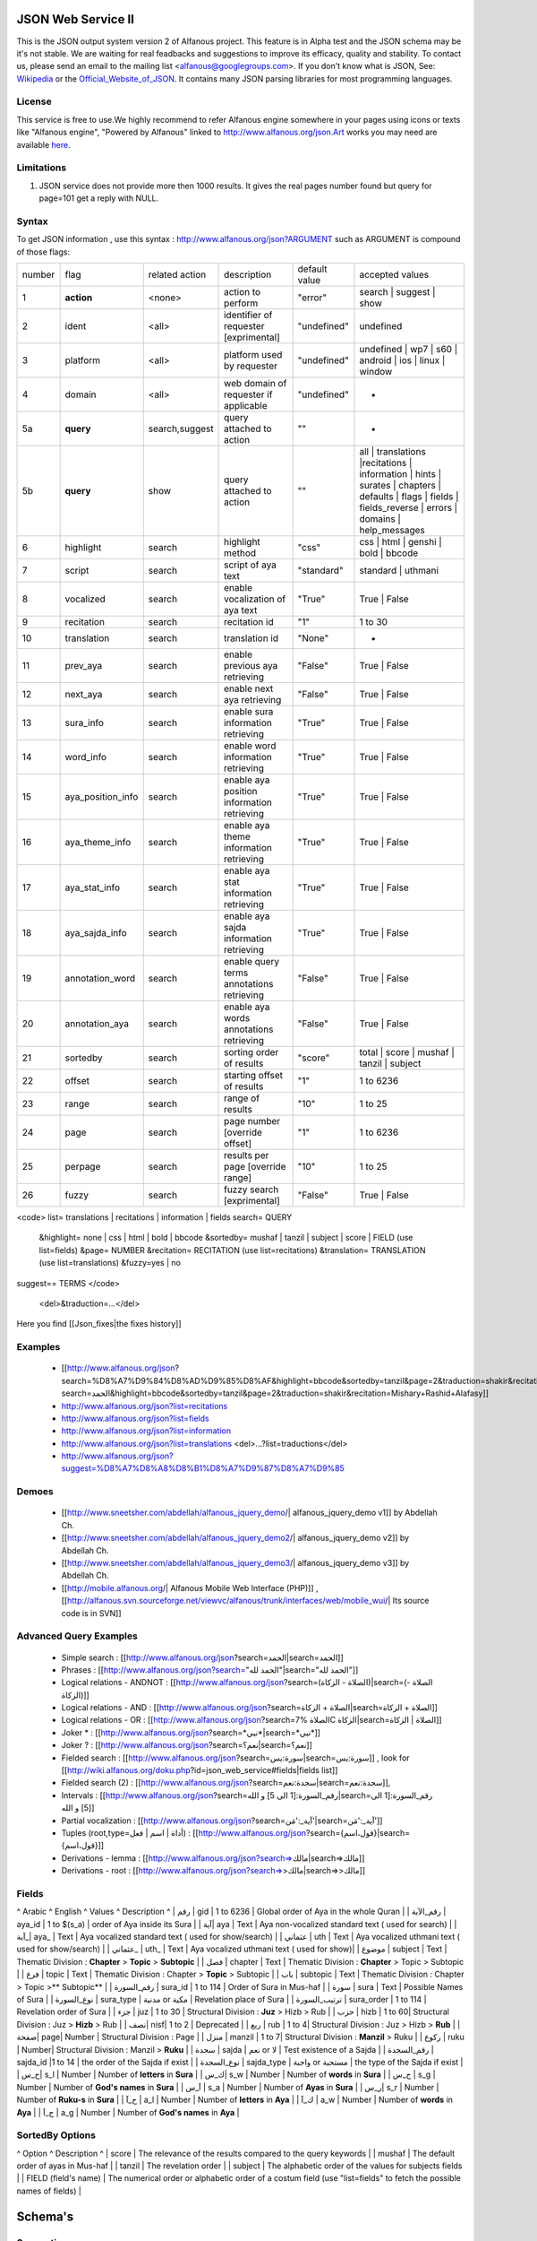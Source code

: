 ===================
JSON Web Service II
===================
This is the JSON output system version 2 of Alfanous project. This feature is in Alpha test and the JSON schema may be it's not stable. We are waiting for real feadbacks and suggestions to improve its efficacy, quality and stability. To contact us, please send an email to the mailing list <alfanous@googlegroups.com>. If you don't know what is JSON, See: Wikipedia_ or the Official_Website_of_JSON_. It contains many JSON parsing libraries for most programming languages. 

.. _Wikipedia: http://en.wikipedia.org/wiki/JSON
.. _Official_Website_of_JSON: http://www.json.org/

-------
License
-------
This service is free to use.We highly recommend to refer Alfanous engine somewhere in your pages using icons or texts like "Alfanous engine", "Powered by Alfanous" linked to http://www.alfanous.org/json.Art works you may need are available here_.

.. _here: http://www.alfanous.org/art/

-----------
Limitations
-----------
1. JSON service does not provide more then 1000 results. It gives the real pages number found but query for page=101 get a reply with NULL.

------
Syntax
------
To get JSON information , use this syntax : http://www.alfanous.org/json?ARGUMENT such as ARGUMENT is compound of those flags:

======== =================== ================= ============================================ ================= ========================================================================================================================================================================
 number    flag               related action    description                                   default value    accepted values
-------- ------------------- ----------------- -------------------------------------------- ----------------- ------------------------------------------------------------------------------------------------------------------------------------------------------------------------
 1         **action**         <none>            action to perform                             "error"          search | suggest | show
 2         ident              <all>             identifier of requester   [exprimental]       "undefined"      undefined
 3         platform           <all>             platform used by requester                    "undefined"      undefined | wp7 | s60 | android | ios | linux | window
 4         domain             <all>             web domain of requester if applicable         "undefined"      *
 5a        **query**          search,suggest    query attached to action                       ""              *
 5b        **query**          show              query attached to action                       ""              all | translations |recitations | information | hints | surates | chapters | defaults | flags | fields | fields_reverse | errors | domains | help_messages 
 6         highlight          search            highlight method                              "css"            css | html | genshi | bold | bbcode
 7         script             search            script of aya text                            "standard"       standard | uthmani
 8         vocalized          search            enable vocalization of aya text               "True"           True | False
 9         recitation         search            recitation id                                 "1"              1 to 30
 10        translation        search            translation id                                "None"           *
 11        prev_aya           search            enable previous aya retrieving                "False"          True | False
 12        next_aya           search            enable next aya retrieving                    "False"          True | False
 13        sura_info          search            enable sura information retrieving            "True"           True | False
 14        word_info          search            enable word information retrieving            "True"           True | False
 15        aya_position_info  search            enable aya position information retrieving    "True"           True | False
 16        aya_theme_info     search            enable aya theme information retrieving       "True"           True | False
 17        aya_stat_info      search            enable aya stat information retrieving        "True"           True | False
 18        aya_sajda_info     search            enable aya sajda information retrieving       "True"           True | False
 19        annotation_word    search            enable query terms annotations retrieving     "False"          True | False
 20        annotation_aya     search            enable aya words annotations retrieving       "False"          True | False
 21        sortedby           search            sorting order of results                      "score"          total | score | mushaf | tanzil | subject
 22        offset             search            starting offset of results                    "1"              1 to 6236
 23        range              search            range of results                              "10"             1 to 25
 24        page               search            page number  [override offset]                "1"              1 to 6236
 25        perpage            search            results per page  [override range]            "10"             1 to 25
 26        fuzzy              search            fuzzy search [exprimental]     	         	    "False"          True | False

======== =================== ================= ============================================ ================= ========================================================================================================================================================================



<code>
list= translations | recitations | information | fields
search= QUERY
  &highlight= none | css | html | bold | bbcode
  &sortedby= mushaf | tanzil | subject | score | FIELD (use list=fields)
  &page= NUMBER
  &recitation= RECITATION (use list=recitations)
  &translation= TRANSLATION (use list=translations)
  &fuzzy=yes | no
suggest== TERMS
</code>
 <del>&traduction=...</del>

Here you find [[Json_fixes|the fixes history]]

--------
Examples
--------

  *  [[http://www.alfanous.org/json?search=%D8%A7%D9%84%D8%AD%D9%85%D8%AF&highlight=bbcode&sortedby=tanzil&page=2&traduction=shakir&recitation=Mishary+Rashid+Alafasy|http://www.alfanous.org/json?search=الحمد&highlight=bbcode&sortedby=tanzil&page=2&traduction=shakir&recitation=Mishary+Rashid+Alafasy]]
  *  http://www.alfanous.org/json?list=recitations
  *  http://www.alfanous.org/json?list=fields
  *  http://www.alfanous.org/json?list=information
  *  http://www.alfanous.org/json?list=translations <del>...?list=traductions</del>
  *  http://www.alfanous.org/json?suggest=%D8%A7%D8%A8%D8%B1%D8%A7%D9%87%D8%A7%D9%85
 

------
Demoes
------

  * [[http://www.sneetsher.com/abdellah/alfanous_jquery_demo/| alfanous_jquery_demo v1]] by Abdellah Ch.
  * [[http://www.sneetsher.com/abdellah/alfanous_jquery_demo2/| alfanous_jquery_demo v2]] by Abdellah Ch.
  * [[http://www.sneetsher.com/abdellah/alfanous_jquery_demo3/| alfanous_jquery_demo v3]] by Abdellah Ch.
  * [[http://mobile.alfanous.org/| Alfanous Mobile Web Interface (PHP)]] , [[http://alfanous.svn.sourceforge.net/viewvc/alfanous/trunk/interfaces/web/mobile_wui/| Its source code is in SVN]]

-----------------------
Advanced Query Examples
-----------------------

  *  Simple search : [[http://www.alfanous.org/json?search=الحمد|search=الحمد]]
  *  Phrases : [[http://www.alfanous.org/json?search="الحمد لله"|search="الحمد لله"]]
  *  Logical relations - ANDNOT : [[http://www.alfanous.org/json?search=(الصلاة - الزكاة)|search=(الصلاة - الزكاة)]]
  *  Logical relations - AND : [[http://www.alfanous.org/json?search=الصلاة + الزكاة|search=الصلاة + الزكاة]]
  *  Logical relations - OR : [[http://www.alfanous.org/json?search=الصلاة %7C الزكاة|search=الصلاة | الزكاة]]
  *  Joker * : [[http://www.alfanous.org/json?search=*نبي*|search=*نبي*]]
  *  Joker ? : [[http://www.alfanous.org/json?search=نعم؟|search=نعم؟]]
  *  Fielded search : [[http://www.alfanous.org/json?search=سورة:يس|search=سورة:يس]] , look for [[http://wiki.alfanous.org/doku.php?id=json_web_service#fields|fields list]]
  *  Fielded search (2) : [[http://www.alfanous.org/json?search=سجدة:نعم|search=سجدة:نعم]],
  *  Intervals : [[http://www.alfanous.org/json?search=رقم_السورة:[1 الى 5] و الله|search=رقم_السورة:[1 الى 5] و الله]]
  *  Partial vocalization : [[http://www.alfanous.org/json?search=آية_:'مَن'|search=آية_:'مَن']]
  *  Tuples (root,type=أداة | اسم | فعل) : [[http://www.alfanous.org/json?search={قول،اسم}|search={قول،اسم}]]
  *  Derivations - lemma : [[http://www.alfanous.org/json?search=>مالك|search=>مالك]]
  *  Derivations - root : [[http://www.alfanous.org/json?search=>>مالك|search=>>مالك]]

------
Fields
------
^ Arabic  ^ English ^ Values ^ Description ^ 
| رقم | gid | 1 to 6236 | Global order of Aya in the whole Quran |
| رقم_الآية | aya_id | 1 to $(s_a) | order of Aya inside its Sura  |
| آية| aya | Text | Aya non-vocalized standard text ( used for search) |
| آية_| aya_ | Text | Aya vocalized standard text ( used for show/search) |
| عثماني  | uth | Text |  Aya vocalized uthmani text ( used for show/search)  |
| عثماني_ | uth_ | Text | Aya vocalized uthmani text ( used for show)|
| موضوع  | subject | Text | Thematic Division : **Chapter** > **Topic** > **Subtopic** |
| فصل | chapter | Text | Thematic Division : **Chapter** > Topic > Subtopic |
| فرع | topic | Text | Thematic Division : Chapter > **Topic** > Subtopic |
| باب  | subtopic | Text | Thematic Division :  Chapter > Topic >** Subtopic** |
| رقم_السورة | sura_id | 1 to 114 | Order of  Sura in Mus-haf |
| سورة | sura | Text | Possible Names of Sura |
| نوع_السورة  | sura_type | مدنية or مكية | Revelation place of Sura |
| ترتيب_السورة | sura_order | 1 to 114 | Revelation order of Sura |
| جزء | juz | 1 to 30 | Structural Division : **Juz** > Hizb  > Rub  |
| حزب | hizb | 1 to 60| Structural Division : Juz > **Hizb** > Rub   |
| نصف| nisf| 1 to 2 | Deprecated   |
| ربع | rub | 1 to 4| Structural Division : Juz > Hizb  > **Rub**  |
| صفحة| page| Number | Structural Division : Page |
| منزل  | manzil | 1 to 7| Structural Division : **Manzil** > Ruku  |
| ركوع | ruku | Number| Structural Division : Manzil > **Ruku** |
| سجدة | sajda | نعم or لا | Test existence of a Sajda |
| رقم_السجدة | sajda_id |1 to 14 | the order of the Sajda if exist |
| نوع_السجدة | sajda_type | واجبة or مستحبة  | the type of the Sajda if exist |
| ح_س| s_l | Number | Number of **letters** in **Sura** |
| ك_س| s_w | Number | Number of **words** in **Sura** |
| ج_س | s_g | Number | Number of **God's names** in **Sura** |
| آ_س | s_a | Number | Number of **Ayas** in **Sura** |
| ر_س| s_r | Number | Number of **Ruku-s** in **Sura** |
| ح_آ | a_l | Number | Number of **letters** in **Aya**  |
| ك_آ | a_w | Number | Number of **words** in **Aya** |
| ج_آ | a_g | Number | Number of **God's names** in **Aya**  |

----------------
SortedBy Options
----------------
^ Option ^ Description ^
| score | The relevance of the results compared to the query keywords |
| mushaf | The default order of ayas in Mus-haf |           
| tanzil | The revelation order |
| subject | The alphabetic order of the values for subjects fields |
| FIELD (field's name) | The numerical order or alphabetic order of a costum field   (use "list=fields"  to  fetch the possible names of fields) |



========
Schema's
========
-----------
Suggestions
-----------
<code java alfanous_suggestions_example.json>
[

        ["ابراهام", ["\u0625\u0628\u0631\u0627\u0647\u064a\u0645"]]

]
</code>

-------
Results
-------
<code java alfanous_results_example.json>
{
 "runtime": "0.00055",
 "suggestions": [],
 "words": {
           "1": {
                 "nb_matches": 3,
                 "word": "\u0639\u0627\u0635\u0645",
                 "nb_ayas": 3
                 },
           "global": {
                      "nb_matches": 3,
                      "nb_words": 1
                      }
           },
"interval": {
              "start": 1,
              "total": 3,
              "end": 3
              },
"ayas": {
          "1": {

                 "sura": {
                          "id": 40,
                          "name": "\u063a\u0627\u0641\u0631",
                          "type": "\u0645\u0643\u064a\u0629",
                           "order": 60
                           "stat":{
                                  "letters": 5041,
                                  "words": 1219,
                                  "godnames": 53,
                                  "ayas": 85,
                                  }
                         },
                 "aya": {
                     "id": 33,
                     "text": "\u064a\u064e\u0648\u0652\u0645\u064e \u062a\u064f\u0648\u064e\u0644\u0651\u064f\u0648\u0646\u064e \u0645\u064f\u062f\u0652\u0628\u0650\u0631\u0650\u064a\u0646\u064e \u0645\u064e\u0627 \u0644\u064e\u0643\u064f\u0645\u0652 \u0645\u0650\u0646\u064e \u0627\u0644\u0644\u0651\u064e\u0640\u0647\u0650 \u0645\u0650\u0646\u0652 <b>\u0639\u064e\u0627\u0635\u0650\u0645\u064d</b> \u0648\u064e\u0645\u064e\u0646\u0652 \u064a\u064f\u0636\u0652\u0644\u0650\u0644\u0650 \u0627\u0644\u0644\u0651\u064e\u0640\u0647\u064f \u0641\u064e\u0645\u064e\u0627 \u0644\u064e\u0647\u064f \u0645\u0650\u0646\u0652 \u0647\u064e\u0627\u062f\u064d",
                         "text_uthmani": "\u064a\u064e\u0648\u0652\u0645\u064e \u062a\u064f\u0648\u064e\u0644\u0651\u064f\u0648\u0646\u064e \u0645\u064f\u062f\u0652\u0628\u0650\u0631\u0650\u064a\u0646\u064e \u0645\u064e\u0627 \u0644\u064e\u0643\u064f\u0645 \u0645\u0651\u0650\u0646\u064e \u0671\u0644\u0644\u0651\u064e\u0640\u0647\u0650 \u0645\u0650\u0646\u0652 <b>\u0639\u064e\u0627\u0635\u0650\u0645\u064d</b> \u06d7 \u0648\u064e\u0645\u064e\u0646 \u064a\u064f\u0636\u0652\u0644\u0650\u0644\u0650 \u0671\u0644\u0644\u0651\u064e\u0640\u0647\u064f \u0641\u064e\u0645\u064e\u0627 \u0644\u064e\u0647\u064f\u06e5 \u0645\u0650\u0646\u0652 \u0647\u064e\u0627\u062f\u064d",
                         "recitation": "http://www.versebyversequran.com/data/Alafasy_128kbps/040033.mp3",
                         "traduction": null
                         },
                 "stat": {
                          "letters": 52,
                          "godnames": 2,
                          "words": 16},
                "theme": {
                            "chapter": "-----",
                            "topic": "-----",
                            "subtopic": "-----"
                            },
                "position": {
                             "rubu": 0,
                             "manzil": 6,
                             "hizb": 47,
                             "page": 470
                             }
                 "sajda": {
                           "exist": false,
                           "type": null,
                           "id": null
                           },
                }
        }
}
</code>
------------
Translations
------------
<code java alfanous_translations_list_example.json>
{
indonesian: "Bahasa Indonesia-Indonesian"
noghmani: "Noghmani-tt"
korkut: "Besim Korkut-Bosnian"
jalandhry: "Jalandhry-ur"
makarem: "Ayatollah Makarem Shirazi-Persian"
osmanov: "M.-N.O. Osmanov-Russian"
amroti: "Maulana Taj Mehmood Amroti-sd"
ozturk: "Prof. Yasar Nuri Ozturk-Turkish"
shakir: "Mohammad Habib Shakir-English"
pickthall: "Mohammed Marmaduke William Pickthall-English"
muhiuddinkhan: "Maulana Muhiuddin Khan-bn"
irfan_ul_quran: "Maulana Doctor Tahir ul Qadri-ur"
ghomshei: "Mahdi Elahi Ghomshei-Persian"
arberry: "Arthur John Arberry-English"
porokhova: "V. Porokhova-Russian"
ansarian: "Hussain Ansarian-Persian"
kuliev: "E. Kuliev-Russian"
transliteration-en: "Transliteration-English"
}
</code>
-----------
Information
-----------
<code java alfanous_information_example.json>
{
"engine": "Alfanous",
"wiki": "http://wiki.alfanous.org/doku.php?id=json_web_service",
"version": "0.1",
"contact": "assem.ch@gmail.com",
"author": "Assem chelli"
}
</code>
-----------
Recitations
-----------
<code java alfanous_recitations_list_example.json>
{
"Mishary Rashid Alafasy": "http://www.versebyversequran.com/data/Alafasy_128kbps",
"Ahmed_ibn_Ali_al-Ajamy (From QuranExplorer.com)": "http://www.versebyversequran.com/data/Ahmed_ibn_Ali_al-Ajamy_64kbps_QuranExplorer.Com",
"Menshawi (external source)": "http://www.everyayah.com/data/Menshawi_32kbps",
"Saad Al Ghamadi": "http://www.everyayah.com/data/Ghamadi_40kbps",
"AbdulBasit AbdusSamad (From QuranExplorer.com)": "http://www.versebyversequran.com/data/AbdulSamad_64kbps_QuranExplorer.Com",
"Hani Rifai": "http://www.everyayah.com/data/Hani_Rifai_192kbps",
"Muhammad Ayyoub": "http://www.everyayah.com/data/Muhammad_Ayyoub_128kbps",
"Husary": "http://www.everyayah.com/data/Husary_128kbps",
"Saood bin Ibraaheem Ash-Shuraym": "http://www.everyayah.com/data/Saood bin Ibraaheem Ash-Shuraym_128kbps",
"Hudhaify": "http://www.everyayah.com/data/Hudhaify_128kbps",
"Abu Bakr Ash-Shaatree": "http://www.versebyversequran.com/data/Abu Bakr Ash-Shaatree_128kbps",
"Ibrahim_Walk": "http://www.everyayah.com/data/English/Ibrahim_Walk_192kbps_TEST",
"Husary Mujawwad": "http://www.everyayah.com/data/Husary_128kbps_Mujawwad",
"Abdullah Basfar": "http://www.everyayah.com/data/Abdullah_Basfar_192kbps",
"AbdulBasit AbdusSamad (Murattal style)": "http://www.versebyversequran.com/data/Abdul_Basit_Murattal",
"Muhammad Ayyoub (external source)": "http://www.everyayah.com/data/Muhammad_Ayyoub_32kbps"
}
</code>
------
Fields
------
Note: Arabic fields are shown here as LTR due to the page direction. See [[json_web_service#Fields|Fields]] for correct displayed Arabic names of fields. To be clear JSON UNICODE characters "\uxxxx" are transformed.
<code java alfanous_fields_list_example.json>
{
"جزء": "juz",
"عثماني ": "uth",
"نوع_السورة": "sura_type",
"رقم_السجدة": "sajda_id",
"صفحة": "page",
"ربع": "rub",
"ر_س": "s_r",
"ركوع": "ruku",
"رقم_السورة": "sura_id",
"آ_س": "s_a",
"آية_": "aya_",
"موضوع": "subject",
"ج_س": "s_g",
"ك_آ": "a_w",
"فصل": "chapter",
"ح_آ": "a_l",
"سورة": "sura",
"فرع": "topic",
"آية": "aya",
"رقم_الآية": "aya_id",
"عثماني_": "uth_",
"ك_س": "s_w",
"نوع_السجدة": "sajda_type",
"رقم": "gid",
"باب": "subtopic",
"نصف": "nisf",
"ح_س": "s_l",
"حزب": "hizb",
"منزل": "manzil",
"ج_آ": "a_g",
"سجدة": "sajda",
"ترتيب_السورة": "sura_order"
}
</code>
=============
Who use this?
=============

If you are using this service, We want to make Alfanous more helpful. We will be happy to know about your applications.
  * [[http://www.sneetsher.com/abdellah/alfanous_jquery_demo3/|A Simple jQuery/JavaScript Demo Example]] 
  * [[http://wui.alfanous.org/| Alfanous web user interface ]]
  * [[http://m.alfanous.org/| Alfanous web user interface for mobiles ]]
  * [[http://chatty.alfanous.org/?step=1&msg=%D8%B9%D8%A7%D8%B5%D9%85&user=Assem| Alfanous chat bot ]]
  * [[http://www.bayt-al-hikma.com/SearchQuran.aspx|Bayt Al-Hikma]]

